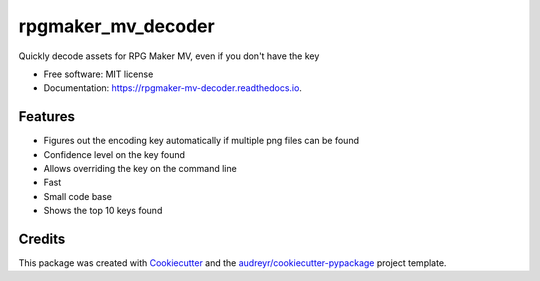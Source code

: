 ===================
rpgmaker_mv_decoder
===================


.. image:: https://img.shields.io/pypi/v/rpgmaker_mv_decoder.svg
        :target: https://pypi.python.org/pypi/rpgmaker_mv_decoder

.. image:: https://img.shields.io/github/workflow/status/kins-dev/rpgmaker_mv_decoder/Python%20application
        :target: https://github.com/kins-dev/rpgmaker_mv_decoder/actions/workflows/python-app.yml
        :alt: GitHub Workflow Status

.. image:: https://readthedocs.org/projects/rpgmaker-mv-decoder/badge/?version=latest
        :target: https://rpgmaker-mv-decoder.readthedocs.io/en/latest/?version=latest
        :alt: Documentation Status




Quickly decode assets for RPG Maker MV, even if you don't have the key


* Free software: MIT license
* Documentation: https://rpgmaker-mv-decoder.readthedocs.io.


Features
--------

* Figures out the encoding key automatically if multiple png files can be found
* Confidence level on the key found
* Allows overriding the key on the command line
* Fast
* Small code base
* Shows the top 10 keys found

Credits
-------

This package was created with Cookiecutter_ and
the `audreyr/cookiecutter-pypackage`_ project template.

.. _Cookiecutter: https://github.com/audreyr/cookiecutter
.. _`audreyr/cookiecutter-pypackage`: https://github.com/audreyr/cookiecutter-pypackage
